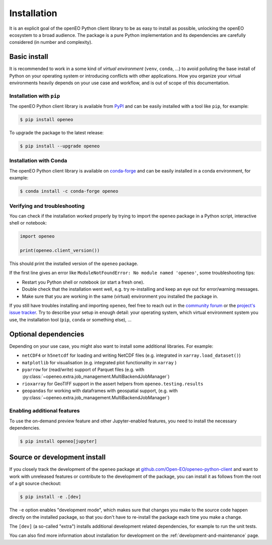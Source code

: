 *************
Installation
*************


It is an explicit goal of the openEO Python client library to be as easy to install as possible,
unlocking the openEO ecosystem to a broad audience.
The package is a pure Python implementation and its dependencies are carefully considered (in number and complexity).


Basic install
=============

It is recommended to work in a some kind of *virtual environment* (``venv``, ``conda``, ...)
to avoid polluting the base install of Python on your operating system
or introducing conflicts with other applications.
How you organize your virtual environments heavily depends on your use case and workflow,
and is out of scope of this documentation.


Installation with ``pip``
-------------------------

The openEO Python client library is available from `PyPI <https://pypi.org/project/openeo/>`_
and can be easily installed with a tool like ``pip``, for example:

.. code-block:: console

    $ pip install openeo

To upgrade the package to the latest release:

.. code-block:: console

    $ pip install --upgrade openeo


Installation with Conda
------------------------

The openEO Python client library is available on `conda-forge <https://anaconda.org/conda-forge/openeo>`_
and can be easily installed in a conda environment, for example:

.. code-block:: console

    $ conda install -c conda-forge openeo


Verifying and troubleshooting
-----------------------------

You can check if the installation worked properly
by trying to import the ``openeo`` package in a Python script, interactive shell or notebook:

.. code-block:: python

    import openeo

    print(openeo.client_version())

This should print the installed version of the ``openeo`` package.

If the first line gives an error like ``ModuleNotFoundError: No module named 'openeo'``,
some troubleshooting tips:

-   Restart you Python shell or notebook (or start a fresh one).
-   Double check that the installation went well,
    e.g. try re-installing and keep an eye out for error/warning messages.
-   Make sure that you are working in the same (virtual) environment you installed the package in.

If you still have troubles installing and importing ``openeo``,
feel free to reach out in the `community forum <https://forums.openeo.cloud/>`_
or the `project's issue tracker <https://github.com/Open-EO/openeo-python-client/issues>`_.
Try to describe your setup in enough detail: your operating system,
which virtual environment system you use,
the installation tool (``pip``, ``conda`` or something else), ...



.. _installation-optional-dependencies:

Optional dependencies
======================

Depending on your use case, you might also want to install some additional libraries.
For example:

- ``netCDF4`` or ``h5netcdf`` for loading and writing NetCDF files (e.g. integrated in ``xarray.load_dataset()``)
- ``matplotlib`` for visualisation (e.g. integrated plot functionality in ``xarray`` )
- ``pyarrow`` for (read/write) support of Parquet files
  (e.g. with :py:class:`~openeo.extra.job_management.MultiBackendJobManager`)
- ``rioxarray`` for GeoTIFF support in the assert helpers from ``openeo.testing.results``
- ``geopandas`` for working with dataframes with geospatial support,
  (e.g. with :py:class:`~openeo.extra.job_management.MultiBackendJobManager`)


Enabling additional features
----------------------------

To use the on-demand preview feature and other Jupyter-enabled features, you need to install the necessary dependencies.

.. code-block:: console

    $ pip install openeo[jupyter]


Source or development install
==============================

If you closely track the development of the ``openeo`` package at
`github.com/Open-EO/openeo-python-client <https://github.com/Open-EO/openeo-python-client>`_
and want to work with unreleased features or contribute to the development of the package,
you can install it as follows from the root of a git source checkout:

.. code-block:: console

    $ pip install -e .[dev]

The ``-e`` option enables "development mode", which makes sure that changes you make to the source code
happen directly on the installed package, so that you don't have to re-install the package each time
you make a change.

The ``[dev]`` (a so-called "extra") installs additional development related dependencies,
for example to run the unit tests.

You can also find more information about installation for development on the :ref:`development-and-maintenance` page.
